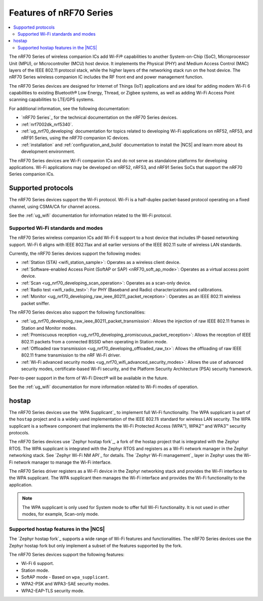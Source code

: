 .. _ug_nrf70_features:

Features of nRF70 Series
########################

.. contents::
    :local:
    :depth: 2

The nRF70 Series of wireless companion ICs add Wi-Fi® capabilities to another System-on-Chip (SoC), Microprocessor Unit (MPU), or Microcontroller (MCU) host device.
It implements the Physical (PHY) and Medium Access Control (MAC) layers of the IEEE 802.11 protocol stack, while the higher layers of the networking stack run on the host device.
The nRF70 Series wireless companion IC includes the RF front end and power management function.

The nRF70 Series devices are designed for Internet of Things (IoT) applications and are ideal for adding modern Wi-Fi 6 capabilities to existing Bluetooth® Low Energy, Thread, or Zigbee systems, as well as adding Wi-Fi Access Point scanning capabilities to LTE/GPS systems.

For additional information, see the following documentation:

* `nRF70 Series`_ for the technical documentation on the nRF70 Series devices.
* :ref:`nrf7002dk_nrf5340`.
* :ref:`ug_nrf70_developing` documentation for topics related to developing Wi-Fi applications on nRF52, nRF53, and nRF91 Series, using the nRF70 companion IC devices.
* :ref:`installation` and :ref:`configuration_and_build` documentation to install the |NCS| and learn more about its development environment.

The nRF70 Series devices are Wi-Fi companion ICs and do not serve as standalone platforms for developing applications.
Wi-Fi applications may be developed on nRF52, nRF53, and nRF91 Series SoCs that support the nRF70 Series companion ICs.

Supported protocols
*******************

The nRF70 Series devices support the Wi-Fi protocol.
Wi-Fi is a half-duplex packet-based protocol operating on a fixed channel, using CSMA/CA for channel access.

See the :ref:`ug_wifi` documentation for information related to the Wi-Fi protocol.

Supported Wi-Fi standards and modes
===================================

The nRF70 Series wireless companion ICs add Wi-Fi 6 support to a host device that includes IP-based networking support.
Wi-Fi 6 aligns with IEEE 802.11ax and all earlier versions of the IEEE 802.11 suite of wireless LAN standards.

Currently, the nRF70 Series devices support the following modes:

* :ref:`Station (STA) <wifi_station_sample>`: Operates as a wireless client device.
* :ref:`Software-enabled Access Point (SoftAP or SAP) <nRF70_soft_ap_mode>`: Operates as a virtual access point device.
* :ref:`Scan <ug_nrf70_developing_scan_operation>`: Operates as a scan-only device.
* :ref:`Radio test <wifi_radio_test>`: For PHY (Baseband and Radio) characterizations and calibrations.
* :ref:`Monitor <ug_nrf70_developing_raw_ieee_80211_packet_reception>`: Operates as an IEEE 802.11 wireless packet sniffer.

The nRF70 Series devices also support the following functionalities:

* :ref:`ug_nrf70_developing_raw_ieee_80211_packet_transmission`: Allows the injection of raw IEEE 802.11 frames in Station and Monitor modes.
* :ref:`Promiscuous reception <ug_nrf70_developing_promiscuous_packet_reception>`: Allows the reception of IEEE 802.11 packets from a connected BSSID when operating in Station mode.
* :ref:`Offloaded raw transmission <ug_nrf70_developing_offloaded_raw_tx>`: Allows the offloading of raw IEEE 802.11 frame transmission to the nRF Wi-Fi driver.
* :ref:`Wi-Fi advanced security modes <ug_nrf70_wifi_advanced_security_modes>`: Allows the use of advanced security modes, certificate-based Wi-Fi security, and the Platform Security Architecture (PSA) security framework.

Peer-to-peer support in the form of Wi-Fi Direct® will be available in the future.

See the :ref:`ug_wifi` documentation for more information related to Wi-Fi modes of operation.

.. _ug_nrf70_features_hostap:

hostap
******

The nRF70 Series devices use the `WPA Supplicant`_ to implement full Wi-Fi functionality.
The WPA supplicant is part of the ``hostap`` project and is a widely used implementation of the IEEE 802.11i standard for wireless LAN security.
The WPA supplicant is a software component that implements the Wi-Fi Protected Access (WPA™), WPA2™ and WPA3™ security protocols.

The nRF70 Series devices use `Zephyr hostap fork`_, a fork of the hostap project that is integrated with the Zephyr RTOS.
The WPA supplicant is integrated with the Zephyr RTOS and registers as a Wi-Fi network manager in the Zephyr networking stack.
See `Zephyr Wi-Fi NM API`_ for details.
The `Zephyr Wi-Fi management`_ layer in Zephyr uses the Wi-Fi network manager to manage the Wi-Fi interface.

The nRF70 Series driver registers as a Wi-Fi device in the Zephyr networking stack and provides the Wi-Fi interface to the WPA supplicant.
The WPA supplicant then manages the Wi-Fi interface and provides the Wi-Fi functionality to the application.

.. note::

      The WPA supplicant is only used for System mode to offer full Wi-Fi functionality.
      It is not used in other modes, for example, Scan-only mode.

Supported hostap features in the |NCS|
======================================

The `Zephyr hostap fork`_ supports a wide range of Wi-Fi features and functionalities.
The nRF70 Series devices use the Zephyr hostap fork but only implement a subset of the features supported by the fork.

The nRF70 Series devices support the following features:

* Wi-Fi 6 support.
* Station mode.
* SoftAP mode - Based on ``wpa_supplicant``.
* WPA2-PSK and WPA3-SAE security modes.
* WPA2-EAP-TLS security mode.
